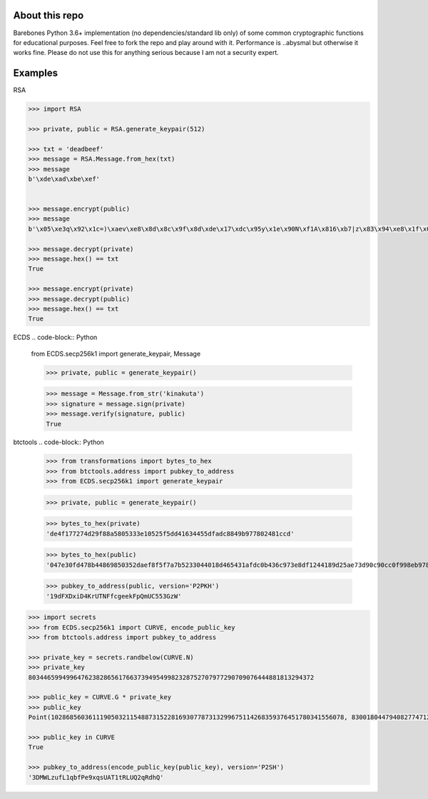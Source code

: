 About this repo
---------------

Barebones Python 3.6+ implementation (no dependencies/standard lib only) of some common cryptographic functions for educational purposes.
Feel free to fork the repo and play around with it. Performance is ..abysmal but otherwise it works fine. Please do not
use this for anything serious because I am not a security expert.


Examples
--------

RSA

.. code-block:: Python

    >>> import RSA

    >>> private, public = RSA.generate_keypair(512)

    >>> txt = 'deadbeef'
    >>> message = RSA.Message.from_hex(txt)
    >>> message
    b'\xde\xad\xbe\xef'


    >>> message.encrypt(public)
    >>> message
    b'\x05\xe3q\x92\x1c=)\xaev\xe8\x8d\x8c\x9f\x8d\xde\x17\xdc\x95y\x1e\x90N\xf1A\x816\xb7|z\x83\x94\xe8\x1f\x0b\xdd\xa5W\xcb\xa6[_v\xae\xba\x02H\x9a)\xdab\x04Qx\xdb\xdf6Rt\xf8n=\x8f\x92\xae'

    >>> message.decrypt(private)
    >>> message.hex() == txt
    True

    >>> message.encrypt(private)
    >>> message.decrypt(public)
    >>> message.hex() == txt
    True

ECDS
.. code-block:: Python

    from ECDS.secp256k1 import generate_keypair, Message

    >>> private, public = generate_keypair()

    >>> message = Message.from_str('kinakuta')
    >>> signature = message.sign(private)
    >>> message.verify(signature, public)
    True


btctools
.. code-block:: Python
    >>> from transformations import bytes_to_hex
    >>> from btctools.address import pubkey_to_address
    >>> from ECDS.secp256k1 import generate_keypair

    >>> private, public = generate_keypair()

    >>> bytes_to_hex(private)
    'de4f177274d29f88a5805333e10525f5dd41634455dfadc8849b977802481ccd'

    >>> bytes_to_hex(public)
    '047e30fd478b44869850352daef8f5f7a7b5233044018d465431afdc0b436c973e8df1244189d25ae73d90c90cc0f998eb9784adecaecc46e8c536d7d6845fa26e'

    >>> pubkey_to_address(public, version='P2PKH')
    '19dFXDxiD4KrUTNFfcgeekFpQmUC553GzW'

.. code-block:: Python

    >>> import secrets
    >>> from ECDS.secp256k1 import CURVE, encode_public_key
    >>> from btctools.address import pubkey_to_address

    >>> private_key = secrets.randbelow(CURVE.N)
    >>> private_key
    8034465994996476238286561766373949549982328752707977290709076444881813294372

    >>> public_key = CURVE.G * private_key
    >>> public_key
    Point(102868560361119050321154887315228169307787313299675114268359376451780341556078, 83001804479408277471207716276761041184203185393579361784723900699449806360826, secp256k1)

    >>> public_key in CURVE
    True

    >>> pubkey_to_address(encode_public_key(public_key), version='P2SH')
    '3DMWLzufL1qbfPe9xqsUAT1tRLUQ2qRdhQ'

.. code-block:: Python
    >>> from btctools.address import vanity

    >>> private, public, address = vanity('Bob')  # Takes forever
    Found address starting with Bob in 1:17:55 after 80,111 tries

